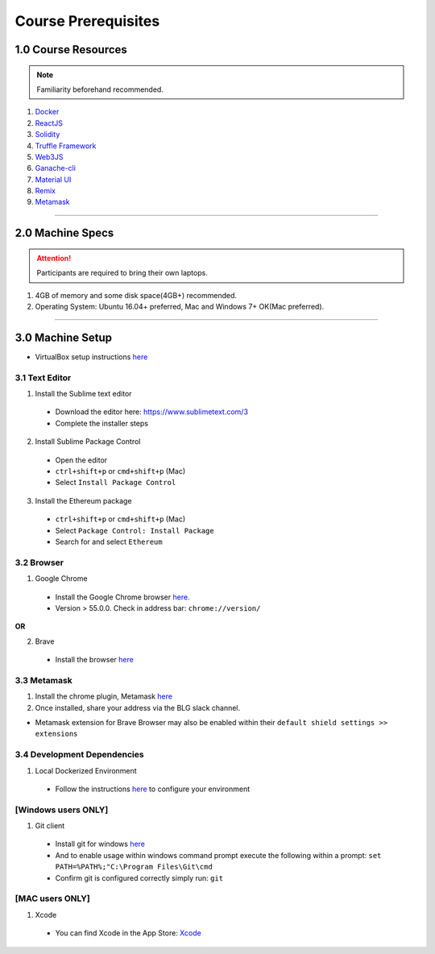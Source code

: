 ========================================
Course Prerequisites
========================================

1.0 Course Resources
================================================

.. note::
  Familiarity beforehand recommended.

1. `Docker <https://www.docker.com/>`_
2. `ReactJS <https://reactjs.org/>`_
3. `Solidity <https://solidity.readthedocs.io/en/develop/>`_
4. `Truffle Framework <http://truffleframework.com/>`_
5. `Web3JS <https://github.com/ethereum/wiki/wiki/JavaScript-API>`_
6. `Ganache-cli <https://github.com/trufflesuite/ganache-cli>`_
7. `Material UI <http://www.material-ui.com/>`_
8. `Remix <https://remix.ethereum.org/#optimize=false&version=soljson-v0.4.24+commit.e67f0147.js>`_
9. `Metamask <https://metamask.io/>`_

----

2.0 Machine Specs
=================

.. attention::
  Participants are required to bring their own laptops.

1. 4GB of memory and some disk space(4GB+) recommended.
2. Operating System: Ubuntu 16.04+ preferred, Mac and Windows 7+ OK(Mac preferred).

----

3.0 Machine Setup
=================

- VirtualBox setup instructions `here <http://blg-dapp-fundamentals.readthedocs.io/en/latest/course-content/prerequisites/vbox-install.html>`_

3.1 Text Editor
---------------

1. Install the Sublime text editor
  - Download the editor here: `https://www.sublimetext.com/3 <https://www.sublimetext.com/3>`_
  - Complete the installer steps

2. Install Sublime Package Control
  - Open the editor
  - ``ctrl+shift+p`` or ``cmd+shift+p`` (Mac)
  - Select ``Install Package Control``

3. Install the Ethereum package
  - ``ctrl+shift+p`` or ``cmd+shift+p`` (Mac)
  - Select ``Package Control: Install Package``
  - Search for and select ``Ethereum``

3.2 Browser
------------------------------------------
1. Google Chrome
  - Install the Google Chrome browser `here. <https://support.google.com/chrome/answer/95346?co=GENIE.Platform%3DDesktop&hl=en-GB>`_
  - Version > 55.0.0.  Check in address bar: ``chrome://version/``

**OR**

2. Brave
  - Install the browser `here <https://brave.com/>`_

3.3 Metamask
------------
1. Install the chrome plugin, Metamask `here <https://chrome.google.com/webstore/detail/metamask/nkbihfbeogaeaoehlefnkodbefgpgknn?hl=en>`_
2. Once installed, share your address via the BLG slack channel.

- Metamask extension for Brave Browser may also be enabled within their ``default shield settings >> extensions``

3.4 Development Dependencies
----------------------------
1. Local Dockerized Environment
  - Follow the instructions `here <http://blg-dapp-fundamentals.readthedocs.io/en/latest/course-content/prerequisites/local-docker-env.html>`_ to configure your environment

[Windows users ONLY]
------------------------------------------
1. Git client
  - Install git for windows `here <https://git-for-windows.github.io/>`_
  - And to enable usage within windows command prompt execute the following within a prompt: ``set PATH=%PATH%;"C:\Program Files\Git\cmd``
  - Confirm git is configured correctly simply run: ``git``

[MAC users ONLY]
------------------------------------------
1. Xcode
  - You can find Xcode in the App Store: `Xcode <https://itunes.apple.com/us/app/xcode/id497799835?mt=12>`_
